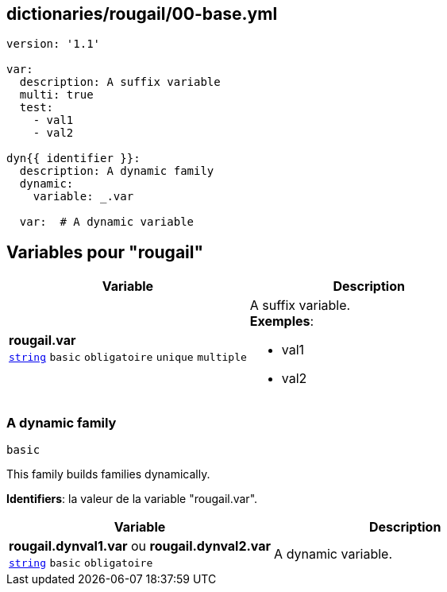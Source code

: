 == dictionaries/rougail/00-base.yml

[,yaml]
----
version: '1.1'

var:
  description: A suffix variable
  multi: true
  test:
    - val1
    - val2

dyn{{ identifier }}:
  description: A dynamic family
  dynamic:
    variable: _.var

  var:  # A dynamic variable
----
== Variables pour "rougail"

[cols="107a,107a",options="header"]
|====
| Variable                                                                                                  | Description                                                                                               
| 
**rougail.var** +
`https://rougail.readthedocs.io/en/latest/variable.html#variables-types[string]` `basic` `obligatoire` `unique` `multiple`                                                                                                           | 
A suffix variable. +
**Exemples**: 

* val1
* val2                                                                                                           
|====

=== A dynamic family

`basic`


This family builds families dynamically.

**Identifiers**: la valeur de la variable "rougail.var".

[cols="107a,107a",options="header"]
|====
| Variable                                                                                                  | Description                                                                                               
| 
**rougail.dynval1.var** ou **rougail.dynval2.var** +
`https://rougail.readthedocs.io/en/latest/variable.html#variables-types[string]` `basic` `obligatoire`                                                                                                           | 
A dynamic variable.                                                                                                           
|====


